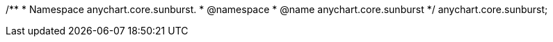 /**
 * Namespace anychart.core.sunburst.
 * @namespace
 * @name anychart.core.sunburst
 */
anychart.core.sunburst;

